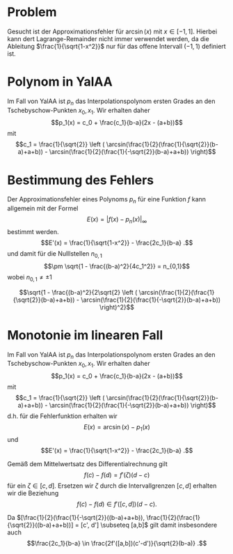 #+LATEX_HEADER: \usepackage{amsmath,amsfonts,amssymb}

* Problem
Gesucht ist der Approximationsfehler für $\arcsin(x)$ mit $x \in [-1,1]$.
Hierbei kann dert Lagrange-Remainder nicht immer verwendet werden, da die
Ableitung $\frac{1}{\sqrt{1-x^2}}$ nur für das offene Intervall $(-1,1)$
definiert ist.

* Polynom in YalAA
Im Fall von YalAA ist $p_n$ das Interpolationspolynom ersten Grades an den
Tschebyschow-Punkten $x_0, x_1$. Wir erhalten daher
$$p_1(x) = c_0 + \frac{c_1}{b-a}(2x - (a+b))$$
mit
$$c_1 = \frac{1}{\sqrt{2}} \left (
\arcsin(\frac{1}{2}(\frac{1}{\sqrt{2}}(b-a)+a+b)) -
\arcsin(\frac{1}{2}(\frac{1}{-\sqrt{2}}(b-a)+a+b)) \right)$$

* Bestimmung des Fehlers
Der Approximationsfehler eines Polynoms $p_n$ für eine Funktion $f$ kann
allgemein mit der Formel $$E(x) = |f(x) - p_n(x)|_\infty$$ bestimmt werden. 
$$E'(x) = \frac{1}{\sqrt{1-x^2}} - \frac{2c_1}{b-a} .$$
und damit für die Nulllstellen $n_{0,1}$
$$\pm \sqrt{1 - \frac{(b-a)^2}{4c_1^2}} = n_{0,1}$$
wobei $n_{0,1} \neq \pm 1$

$$\sqrt{1 - \frac{(b-a)^2}{2\sqrt{2} \left (
\arcsin(\frac{1}{2}(\frac{1}{\sqrt{2}}(b-a)+a+b)) -
\arcsin(\frac{1}{2}(\frac{1}{-\sqrt{2}}(b-a)+a+b)) \right)^2}$$



* Monotonie im linearen Fall
Im Fall von YalAA ist $p_n$ das Interpolationspolynom ersten Grades an den
Tschebyschow-Punkten $x_0, x_1$. Wir erhalten daher
$$p_1(x) = c_0 + \frac{c_1}{b-a}(2x - (a+b))$$
mit
$$c_1 = \frac{1}{\sqrt{2}} \left (
\arcsin(\frac{1}{2}(\frac{1}{\sqrt{2}}(b-a)+a+b)) -
\arcsin(\frac{1}{2}(\frac{1}{-\sqrt{2}}(b-a)+a+b)) \right)$$
d.h. für die Fehlerfunktion erhalten wir
$$E(x) = \arcsin(x) - p_1(x)$$
und
$$E'(x) = \frac{1}{\sqrt{1-x^2}} - \frac{2c_1}{b-a} .$$

Gemäß dem Mittelwertsatz des Differentialrechnung gilt
$$f(c) - f(d) = f'(\zeta)(d - c)$$
für ein $\zeta \in [c,d]$.
Ersetzen wir $\zeta$ durch die Intervallgrenzen $[c,d]$ erhalten wir die
Beziehung
$$f(c) - f(d) \in f'([c,d])(d-c) .$$

Da $[\frac{1}{2}(\frac{1}{-\sqrt{2}}((b-a)+a+b)),
\frac{1}{2}(\frac{1}{\sqrt{2}}((b-a)+a+b))] = [c', d']
\subseteq [a,b]$ gilt damit insbesondere auch
$$\frac{2c_1}{b-a} \in \frac{2f'([a,b])(c'-d')}{\sqrt{2}(b-a)} .$$
